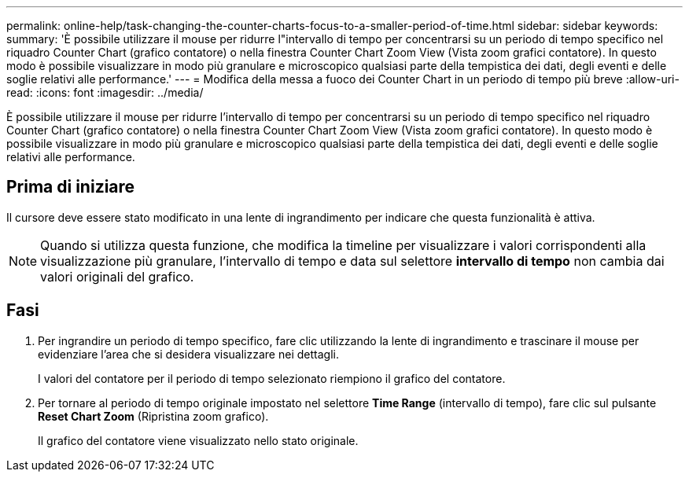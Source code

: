 ---
permalink: online-help/task-changing-the-counter-charts-focus-to-a-smaller-period-of-time.html 
sidebar: sidebar 
keywords:  
summary: 'È possibile utilizzare il mouse per ridurre l"intervallo di tempo per concentrarsi su un periodo di tempo specifico nel riquadro Counter Chart (grafico contatore) o nella finestra Counter Chart Zoom View (Vista zoom grafici contatore). In questo modo è possibile visualizzare in modo più granulare e microscopico qualsiasi parte della tempistica dei dati, degli eventi e delle soglie relativi alle performance.' 
---
= Modifica della messa a fuoco dei Counter Chart in un periodo di tempo più breve
:allow-uri-read: 
:icons: font
:imagesdir: ../media/


[role="lead"]
È possibile utilizzare il mouse per ridurre l'intervallo di tempo per concentrarsi su un periodo di tempo specifico nel riquadro Counter Chart (grafico contatore) o nella finestra Counter Chart Zoom View (Vista zoom grafici contatore). In questo modo è possibile visualizzare in modo più granulare e microscopico qualsiasi parte della tempistica dei dati, degli eventi e delle soglie relativi alle performance.



== Prima di iniziare

Il cursore deve essere stato modificato in una lente di ingrandimento per indicare che questa funzionalità è attiva.

[NOTE]
====
Quando si utilizza questa funzione, che modifica la timeline per visualizzare i valori corrispondenti alla visualizzazione più granulare, l'intervallo di tempo e data sul selettore *intervallo di tempo* non cambia dai valori originali del grafico.

====


== Fasi

. Per ingrandire un periodo di tempo specifico, fare clic utilizzando la lente di ingrandimento e trascinare il mouse per evidenziare l'area che si desidera visualizzare nei dettagli.
+
I valori del contatore per il periodo di tempo selezionato riempiono il grafico del contatore.

. Per tornare al periodo di tempo originale impostato nel selettore *Time Range* (intervallo di tempo), fare clic sul pulsante *Reset Chart Zoom* (Ripristina zoom grafico).
+
Il grafico del contatore viene visualizzato nello stato originale.


